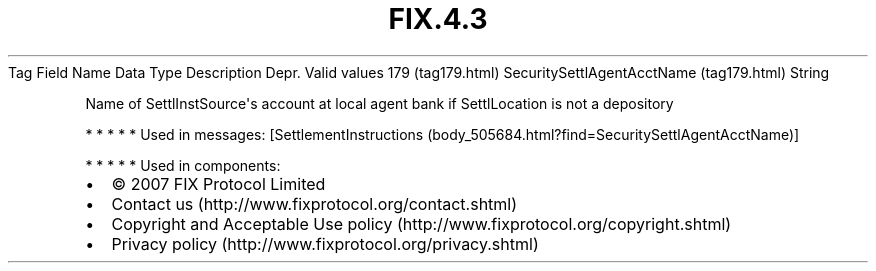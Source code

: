 .TH FIX.4.3 "" "" "Tag #179"
Tag
Field Name
Data Type
Description
Depr.
Valid values
179 (tag179.html)
SecuritySettlAgentAcctName (tag179.html)
String
.PP
Name of SettlInstSource\[aq]s account at local agent bank if
SettlLocation is not a depository
.PP
   *   *   *   *   *
Used in messages:
[SettlementInstructions (body_505684.html?find=SecuritySettlAgentAcctName)]
.PP
   *   *   *   *   *
Used in components:

.PD 0
.P
.PD

.PP
.PP
.IP \[bu] 2
© 2007 FIX Protocol Limited
.IP \[bu] 2
Contact us (http://www.fixprotocol.org/contact.shtml)
.IP \[bu] 2
Copyright and Acceptable Use policy (http://www.fixprotocol.org/copyright.shtml)
.IP \[bu] 2
Privacy policy (http://www.fixprotocol.org/privacy.shtml)
